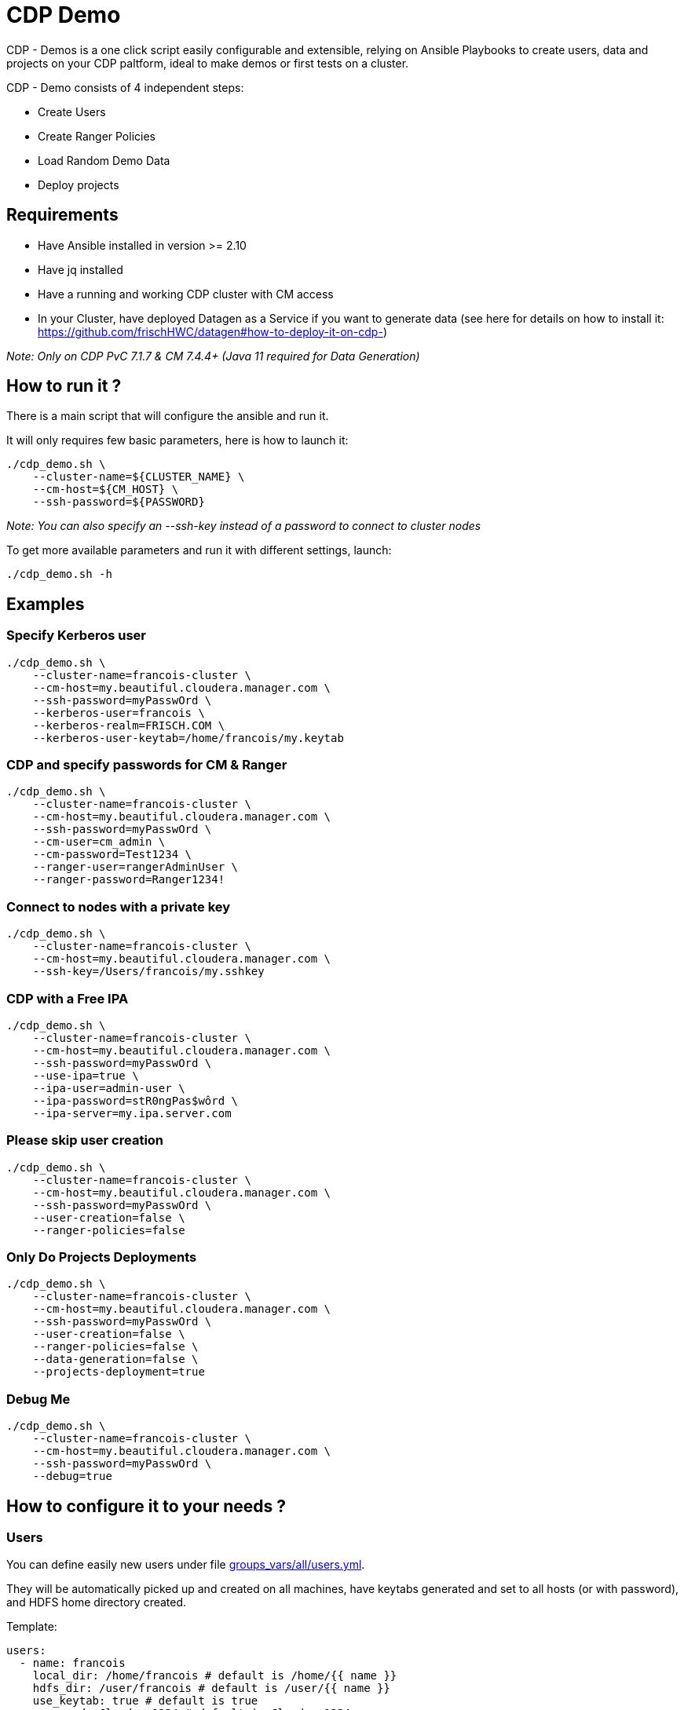 # CDP Demo

CDP - Demos is a one click script easily configurable and extensible, relying on Ansible Playbooks to create users, data and projects on your CDP paltform, ideal to make demos or first tests on a cluster.

CDP - Demo consists of 4 independent steps:

  - Create Users
  - Create Ranger Policies
  - Load Random Demo Data 
  - Deploy projects


## Requirements

- Have Ansible installed in version >= 2.10 

- Have jq installed 

- Have a running and working CDP cluster with CM access

- In your Cluster, have deployed Datagen as a Service if you want to generate data (see here for details on how to install it: link:https://github.com/frischHWC/datagen#how-to-deploy-it-on-cdp-[https://github.com/frischHWC/datagen#how-to-deploy-it-on-cdp-])

__ Note: Only on CDP PvC 7.1.7 & CM 7.4.4+ (Java 11 required for Data Generation) __


## How to run it ? 

There is a main script that will configure the ansible and run it.

It will only requires few basic parameters, here is how to launch it:

        ./cdp_demo.sh \
            --cluster-name=${CLUSTER_NAME} \
            --cm-host=${CM_HOST} \
            --ssh-password=${PASSWORD} 


__Note: You can also specify an --ssh-key instead of a password to connect to cluster nodes__

To get more available parameters and run it with different settings, launch:

        ./cdp_demo.sh -h 


## Examples

### Specify Kerberos user

    ./cdp_demo.sh \
        --cluster-name=francois-cluster \
        --cm-host=my.beautiful.cloudera.manager.com \
        --ssh-password=myPasswOrd \
        --kerberos-user=francois \
        --kerberos-realm=FRISCH.COM \
        --kerberos-user-keytab=/home/francois/my.keytab


### CDP and specify passwords for CM & Ranger

    ./cdp_demo.sh \
        --cluster-name=francois-cluster \
        --cm-host=my.beautiful.cloudera.manager.com \
        --ssh-password=myPasswOrd \
        --cm-user=cm_admin \
        --cm-password=Test1234 \
        --ranger-user=rangerAdminUser \
        --ranger-password=Ranger1234!


### Connect to nodes with a private key

    ./cdp_demo.sh \
        --cluster-name=francois-cluster \
        --cm-host=my.beautiful.cloudera.manager.com \
        --ssh-key=/Users/francois/my.sshkey 


### CDP with a Free IPA 

    ./cdp_demo.sh \
        --cluster-name=francois-cluster \
        --cm-host=my.beautiful.cloudera.manager.com \
        --ssh-password=myPasswOrd \
        --use-ipa=true \
        --ipa-user=admin-user \
        --ipa-password=stR0ngPas$wôrd \
        --ipa-server=my.ipa.server.com

### Please skip user creation 

    ./cdp_demo.sh \
        --cluster-name=francois-cluster \
        --cm-host=my.beautiful.cloudera.manager.com \
        --ssh-password=myPasswOrd \
        --user-creation=false \
        --ranger-policies=false 


### Only Do Projects Deployments 

    ./cdp_demo.sh \
        --cluster-name=francois-cluster \
        --cm-host=my.beautiful.cloudera.manager.com \
        --ssh-password=myPasswOrd \
        --user-creation=false \
        --ranger-policies=false \
        --data-generation=false \
        --projects-deployment=true


### Debug Me

    ./cdp_demo.sh \
        --cluster-name=francois-cluster \
        --cm-host=my.beautiful.cloudera.manager.com \
        --ssh-password=myPasswOrd \
        --debug=true


## How to configure it to your needs ?

### Users

You can define easily new users under file link:groups_vars/all/users.yml[groups_vars/all/users.yml].

They will be automatically picked up and created on all machines, have keytabs generated and set to all hosts (or with password), and HDFS home directory created.

Template:

  users:
    - name: francois
      local_dir: /home/francois # default is /home/{{ name }}
      hdfs_dir: /user/francois # default is /user/{{ name }}
      use_keytab: true # default is true
      password: Cloudera1234 # default is Cloudera1234
      groups: ["hadoop"] # default is user name


Two default users are created: francois and fri (but you can change/remove them for sure).


### Ranger Policies

Once Users are created, Ranger policies are usually needed to provide rights. This is done using file link:groups_vars/all/ranger.yml[groups_vars/all/ranger.yml].

All services existing in Ranger are supported and only users (one can be set) and resources (corresponding to paths, databases etc...) must be provided.

Template:

        ranger_policies:
          - name: "Policy name for francois"
            type: hdfs
            users: ["francois"]
            resources: ["/tmp/test", "/home/francois"]

Default policies are set for users francois & fri to all types of services.


### Data Generation

Data Generation in all possible services existing on the cluster is made: HDFS, Hive, HBase, Kudu, Kafka, SolR, Ozone.

However, it is possible to disable this generation by setting variable ``data_generation`` to false in link:extra-vars.yml[extra-vars.yml].

It is possible to create custom data to generate data, juste add model files in folder: link:roles/data_gen/models/[roles/data_gen/models/], they will be taken to generate data in all sinks.

Documentation on how to create models files: link:https://github.com/frischHWC/random-datagen/tree/master#data-generated[https://github.com/frischHWC/random-datagen/tree/master#data-generated]

Template:

        models: 
        - file_name: full-model.json # Model File name presents in roles/data_gen/models
           sinks: [hdfs-parquet, hbase, hive] # A list of sinks where to produce data among: hdfs-parquet, hdfs-orc, hdfs-avro, hdfs-csv, hdfs-json, hbase, hive, kafka, kudu, ozone, solr
           number_of_rows: 100000 # Number of rows to produce on each batch
           number_of_batches: 10 # Number of batch to launch


### Project Deployments

Once data generation, multiple side projects are setup and launched, it is possible to add your owns and configure them for automatic deploy.

Using file link:groups_vars/all/projects.yml[groups_vars/all/projects.yml], you can provide type of projects to deploy (will it be a git repo a tar or a file to dowload), URL where to get the project, how to launch it, if it requires to be compiled and how to configure it.


Template is as follow:

        projects:
          - name: "test"
            release_type: "tar" # Could be: tar or git or file 
              # => tar = get on a url and untar 
              # => git = git clone 
              # => file = get on a url
              # => local_tar = get a local tar located in roles/project_deployer/files/
              # => local_file = get a local file located in roles/project_deployer/files/
              # => shell = just a shell command that will be executed remotely
            release_url: "" # An URL where file will be downloaded if tar or file as type and clone if git as type 
            maven_compilation: false # default false (if true a 'mvn clean package' is launched)
            files_to_template: "" # config files list to lookup (to replace properties by the one of the cluster) (See README to get details on how to configure         this file to be replaced)
            launch_command: "" # Shell command that will launch the program on the remote machine


IMPORTANT: A lot of variables are available to configure projects (either in files_to_template or in launch_command) allowing someone to use common configuration (that will be provided below) and could work on all different deployments.

Configuration files and command are Jinja Templated, meaning variables retrieved during this Ansible program can be injected to programs deployed.

To use them, set them like this in config files or commands: "{{ var_to_use }}"

List of availables variables (with default example values):

#### Authentication

- kerb_auth = true/false
- kerb_user = francois@FRISCH.COM
- kerb_keytab = /home/francois/francois.keytab
- hadoop_user = francois
- hadoop_home = /user/francois
- user = francois

#### Atlas

- atlas_kerberos = true/false
- atlas_tls = true/false
- atlas_port = 31443
- atlas_protocol = https
- atlas_host = atlas-server
- atlas_url = https://atlas-server:31443/

#### CM 

- cloudera_manager_protocol = https
- cloudera_manager_host = cloudera-manager
- cloudera_manager_port = 7183
- cloudera_manager_api_version = v44
- cloudera_manager_url = https://cloudera-manager:7183/
- cloudera_manager_api__url = https://cloudera-manager:7183/api/v44

#### Security

- kerberos_activated = true/false
- krb_realm = FRISCH.COM
- tls_activated = true/false
- truststore_location = /tmp/truststore.jks
- truststore_password = ....
- keystore = /var/lib/cloudera-scm-agent/agent-cert/cm-auto-host_keystore.jks
- keystore_password = ....
- keystore_pass = keystore_password in base 64 encoded

#### Cluster Related

- cluster_name = dev-cluster
- cdp_version = 7.1.7
- java_home = /usr/lib/jvm/java-11/

#### HBase

- hbase_znode = hbase
- hbase_auth = kerberos/simple
- hbase_kerberos = true/false
- hbase_tls = true/false
- hbase_url = zk_host_1:2181,zk_host_2:2181,zk_host_3:2181/hbase

#### HDFS

- hdfs_nameservice = hdfs-nameservice
- hdfs_port = 8020
- hdfs_auth = kerberos/simple
- hdfs_kerberos = true/false
- hdfs_tls = true/false


#### HIVE

- hive_zk_namespace = hiveserver2
- tez_queue_name = root.default
- hive_kerberos = true/false
- hive_tls = true/false
- hive_jdbc_url = jdbc:hive2://zk_1:2181,zk_2:2181,zk_3:2181/default;principal=hive/_HOST@FRISCH.COM;serviceDiscoveryMode=zooKeeper;zooKeeperNamespace=hiveserver2;ssl=true;sslTrustStore=/tmp/truststore.jks;trustStorePassword=truststore_password;

#### KAFKA

- kafka_ssl = true/false
- kafka_sasl = true/false
- kafka_protocol = SASL_SSL
- kafka_port = 9093
- kafka_url = kafka1:9093,kafka2:9093,kafka3:9093
- kafka_kerberos = true/false
- kafka_tls = true/false
- kafka_zk_url = zk1:2181,zk2:2181,zk3:2181/kafka


#### KNOX

- knox_kerberos = true/false
- knox_tls = true/false
- knox_port = 8443
- knox_protocol = https
- knox_host = knox-server
- knox_url = https://knox-server:8443/


#### KUDU

- kudu_url = kudu1:7051,kudu2:7051,kudu3:7051
- kudu_kerberos = true/false
- kudu_tls = true/false 


#### OZONE

- ozone_service_id = ozone-dev
- ozone_kerberos = true/false
- ozone_tls = true/false


#### RANGER

- ranger_ssl = true/false
- ranger_protocol = https
- ranger_port = 6080
- ranger_url = https://ranger-server:6182/

#### SCHEMA-REGISTRY

- sr_ssl = true/false
- sr_port = 7790
- sr_url = schemar1:7790,schemar2:7790
- sr_kerberos = true/false
- sr_tls = true/false

#### SOLR

- solr_ssl = true/false
- solr_protocol = https
- solr_port = 8985
- solr_url = https://solr-server
- solr_kerberos = true/false
- solr_tls = true/false

#### ZOOKEEPER

- zk_port = 2181
- zk_quorum = zk1,zk2,zk3
- zk_quorum_with_port = zk1:2181,zk2:2181,zk3:2181
- zk_kerberos = true/false
- zk_tls = true/false

## Code Architecture

### Main.yml

Playbook that will launch all roles in right order.

### Group_Vars

Folder with different files that will contain all variables used by all playbooks/.

### Extra_vars.yml

Use this file, passed in command line or --extra-vars to give minimum necessary args 

### Users

1. Create users (based in config file with home dir & password configurable)
2. Create users keytabs (and push it to home dir or create user in KDC with only password if asked)
3. Create users HDFS paths (based on config)

### Auto-configure

1. Using CM APIs, get all required properties and configurations 

### Ranger

1. Push to Ranger all policies define in one dir
2. Generates ranger json to push using ansible variables

### Datagenerator

1. Pull Random-Datagen project from Git (link: https://github.com/frischHWC/random-datagen[https://github.com/frischHWC/random-datagen]) 
2. Configure the project with settings from the cluster
3. Launch Random-Datagen multiple times according to config: user, quantity, batch, model, sink

### Deployer

1. Ansible playbook to deploy and configure a project (generically) to a cluster

### Jobs

Collection of different jobs (HQL/PySpark/Spark Scala/Flink etc...)

1. Use Deployer to deploy these jobs to the platform and auto-configure them according to config: job git or directory, command to launch it



## TODOs

 - Add Oozie Scheduler
 - Add local file deployment for projects deployment
 - Prepare Models for an entire demo